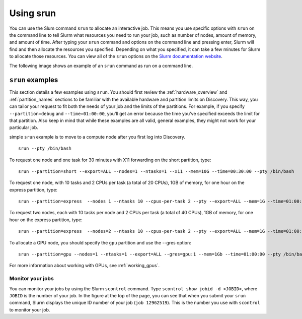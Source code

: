 .. _using_srun:

***********
Using srun
***********
You can use the Slum command ``srun`` to allocate an interactive job. This means you use specific options with ``srun``
on the command line to tell Slurm what resources you need to run your job, such as number of nodes, amount of memory, and amount of
time. After typing your ``srun`` command and options on the command line and pressing enter, Slurm will find and then allocate the resources
you specified. Depending on what you specified, it can take a few minutes for Slurm to allocate those resources. You can view all of the
``srun`` options on the `Slurm documentation website <https://slurm.schedmd.com/archive/slurm-17.11.6/srun.html>`_.

The following image shows an example of an ``srun`` command as run on a command line.

.. image:: /images/srun_example.jpg
  :alt: image of the command line showing an example srun command

``srun`` examples
==================
This section details a few examples using ``srun``. You should first review the :ref:`hardware_overview` and :ref:`partition_names` sections
to be familiar with the available hardware and partition limits on Discovery. This way, you can tailor your request to fit both the needs of your job
and the limits of the partitions. For example, if you specify ``--partition=debug`` and ``--time=01:00:00``, you'll get an error because the
time you've specified exceeds the limit for that partition. Also keep in mind that while these examples are all valid, general examples, they might not work
for your particular job.

simple ``srun`` example is to move to a compute node after you first log into Discovery. ::

 srun --pty /bin/bash

To request one node and one task for 30 minutes with X11 forwarding on the short partition, type::

 srun --partition=short --export=ALL --nodes=1 --ntasks=1 --x11 --mem=10G --time=00:30:00 --pty /bin/bash

To request one node, with 10 tasks and 2 CPUs per task (a total of 20 CPUs), 1GB of memory, for one hour on the express partition, type::

 srun --partition=express  --nodes 1 --ntasks 10 --cpus-per-task 2 --pty --export=ALL --mem=1G --time=01:00:00 /bin/bash

To request two nodes, each with 10 tasks per node and 2 CPUs per task (a total of 40 CPUs), 1GB of memory, for one hour on the express partition, type::

 srun --partition=express  --nodes=2 --ntasks 10 --cpus-per-task 2 --pty --export=ALL --mem=1G --time=01:00:00 /bin/bash

To allocate a GPU node, you should specify the ``gpu`` partition and use the --gres option::

 srun --partition=gpu --nodes=1 --ntasks=1 --export=ALL --gres=gpu:1 --mem=1Gb --time=01:00:00 --pty /bin/bash

For more information about working with GPUs, see :ref:`working_gpus`.

Monitor your jobs
~~~~~~~~~~~~~~~~~~
You can monitor your jobs by using the Slurm ``scontrol`` command. Type ``scontrol show jobid -d <JOBID>``, where ``JOBID`` is the number of your job.
In the figure at the top of the page, you can see that when you submit your ``srun`` command, Slurm displays the unique ID number of your job (``job 12962519``).
This is the number you use with ``scontrol`` to monitor your job.
